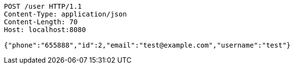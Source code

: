 [source,http,options="nowrap"]
----
POST /user HTTP/1.1
Content-Type: application/json
Content-Length: 70
Host: localhost:8080

{"phone":"655888","id":2,"email":"test@example.com","username":"test"}
----